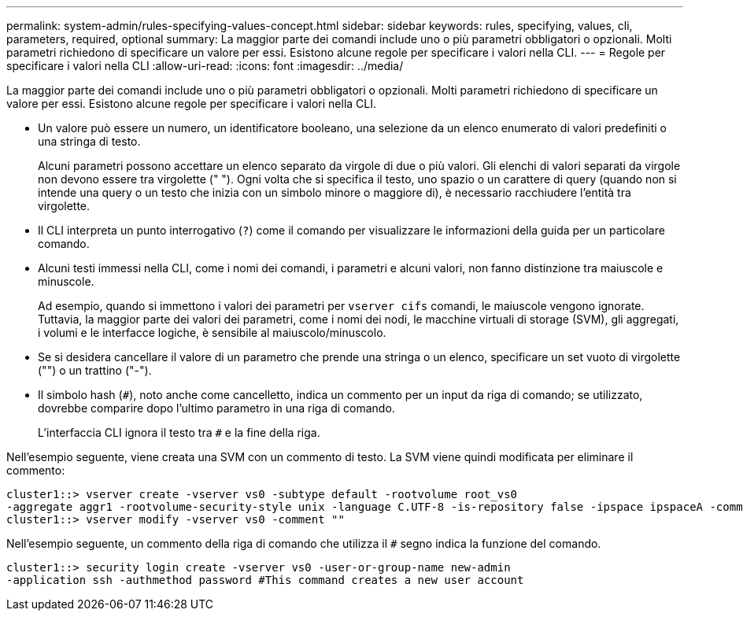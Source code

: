 ---
permalink: system-admin/rules-specifying-values-concept.html 
sidebar: sidebar 
keywords: rules, specifying, values, cli, parameters, required, optional 
summary: La maggior parte dei comandi include uno o più parametri obbligatori o opzionali. Molti parametri richiedono di specificare un valore per essi. Esistono alcune regole per specificare i valori nella CLI. 
---
= Regole per specificare i valori nella CLI
:allow-uri-read: 
:icons: font
:imagesdir: ../media/


[role="lead"]
La maggior parte dei comandi include uno o più parametri obbligatori o opzionali. Molti parametri richiedono di specificare un valore per essi. Esistono alcune regole per specificare i valori nella CLI.

* Un valore può essere un numero, un identificatore booleano, una selezione da un elenco enumerato di valori predefiniti o una stringa di testo.
+
Alcuni parametri possono accettare un elenco separato da virgole di due o più valori. Gli elenchi di valori separati da virgole non devono essere tra virgolette (" "). Ogni volta che si specifica il testo, uno spazio o un carattere di query (quando non si intende una query o un testo che inizia con un simbolo minore o maggiore di), è necessario racchiudere l'entità tra virgolette.

* Il CLI interpreta un punto interrogativo (`?`) come il comando per visualizzare le informazioni della guida per un particolare comando.
* Alcuni testi immessi nella CLI, come i nomi dei comandi, i parametri e alcuni valori, non fanno distinzione tra maiuscole e minuscole.
+
Ad esempio, quando si immettono i valori dei parametri per `vserver cifs` comandi, le maiuscole vengono ignorate. Tuttavia, la maggior parte dei valori dei parametri, come i nomi dei nodi, le macchine virtuali di storage (SVM), gli aggregati, i volumi e le interfacce logiche, è sensibile al maiuscolo/minuscolo.

* Se si desidera cancellare il valore di un parametro che prende una stringa o un elenco, specificare un set vuoto di virgolette ("") o un trattino ("-").
* Il simbolo hash (`#`), noto anche come cancelletto, indica un commento per un input da riga di comando; se utilizzato, dovrebbe comparire dopo l'ultimo parametro in una riga di comando.
+
L'interfaccia CLI ignora il testo tra `#` e la fine della riga.



Nell'esempio seguente, viene creata una SVM con un commento di testo. La SVM viene quindi modificata per eliminare il commento:

[listing]
----
cluster1::> vserver create -vserver vs0 -subtype default -rootvolume root_vs0
-aggregate aggr1 -rootvolume-security-style unix -language C.UTF-8 -is-repository false -ipspace ipspaceA -comment "My SVM"
cluster1::> vserver modify -vserver vs0 -comment ""
----
Nell'esempio seguente, un commento della riga di comando che utilizza il `#` segno indica la funzione del comando.

[listing]
----
cluster1::> security login create -vserver vs0 -user-or-group-name new-admin
-application ssh -authmethod password #This command creates a new user account
----